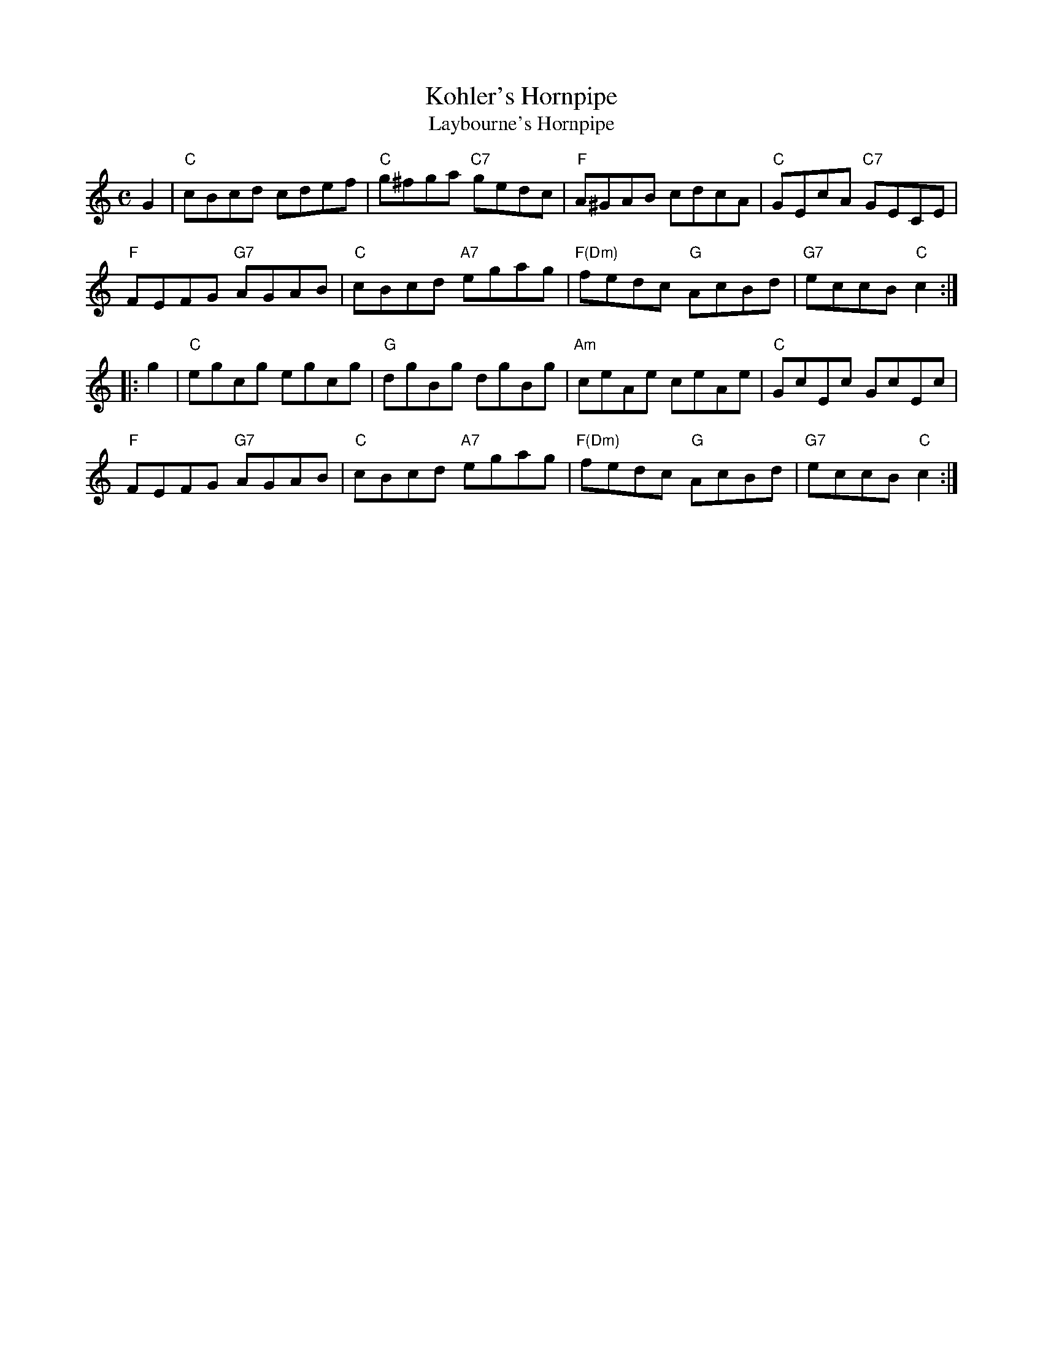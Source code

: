 X: 1
T: Kohler's Hornpipe
T: Laybourne's Hornpipe
M: C
L: 1/8
R: Hornpipe
F: http://www.ibiblio.org/fiddlers/KISS_KY.htm	2012-3-17
B: BSFC Session Tune Book 2016 p.32
B: K\"ohler's Violin Repository, v.1, 1885 p.66 #3 (unnamed hornpipe)
%Q: 230
K: C
G2 |\
"C"cBcd cdef | "C"g^fga "C7"gedc | "F"A^GAB cdcA | "C"GEcA "C7"GECE |
"F"FEFG "G7"AGAB | "C"cBcd "A7"egag | "F(Dm)"fedc "G"AcBd | "G7"eccB "C"c2 :|
|: g2 |\
"C"egcg egcg | "G"dgBg dgBg | "Am"ceAe ceAe | "C"GcEc GcEc |
"F"FEFG "G7"AGAB | "C"cBcd "A7"egag | "F(Dm)"fedc "G"AcBd | "G7"eccB "C"c2 :|]
